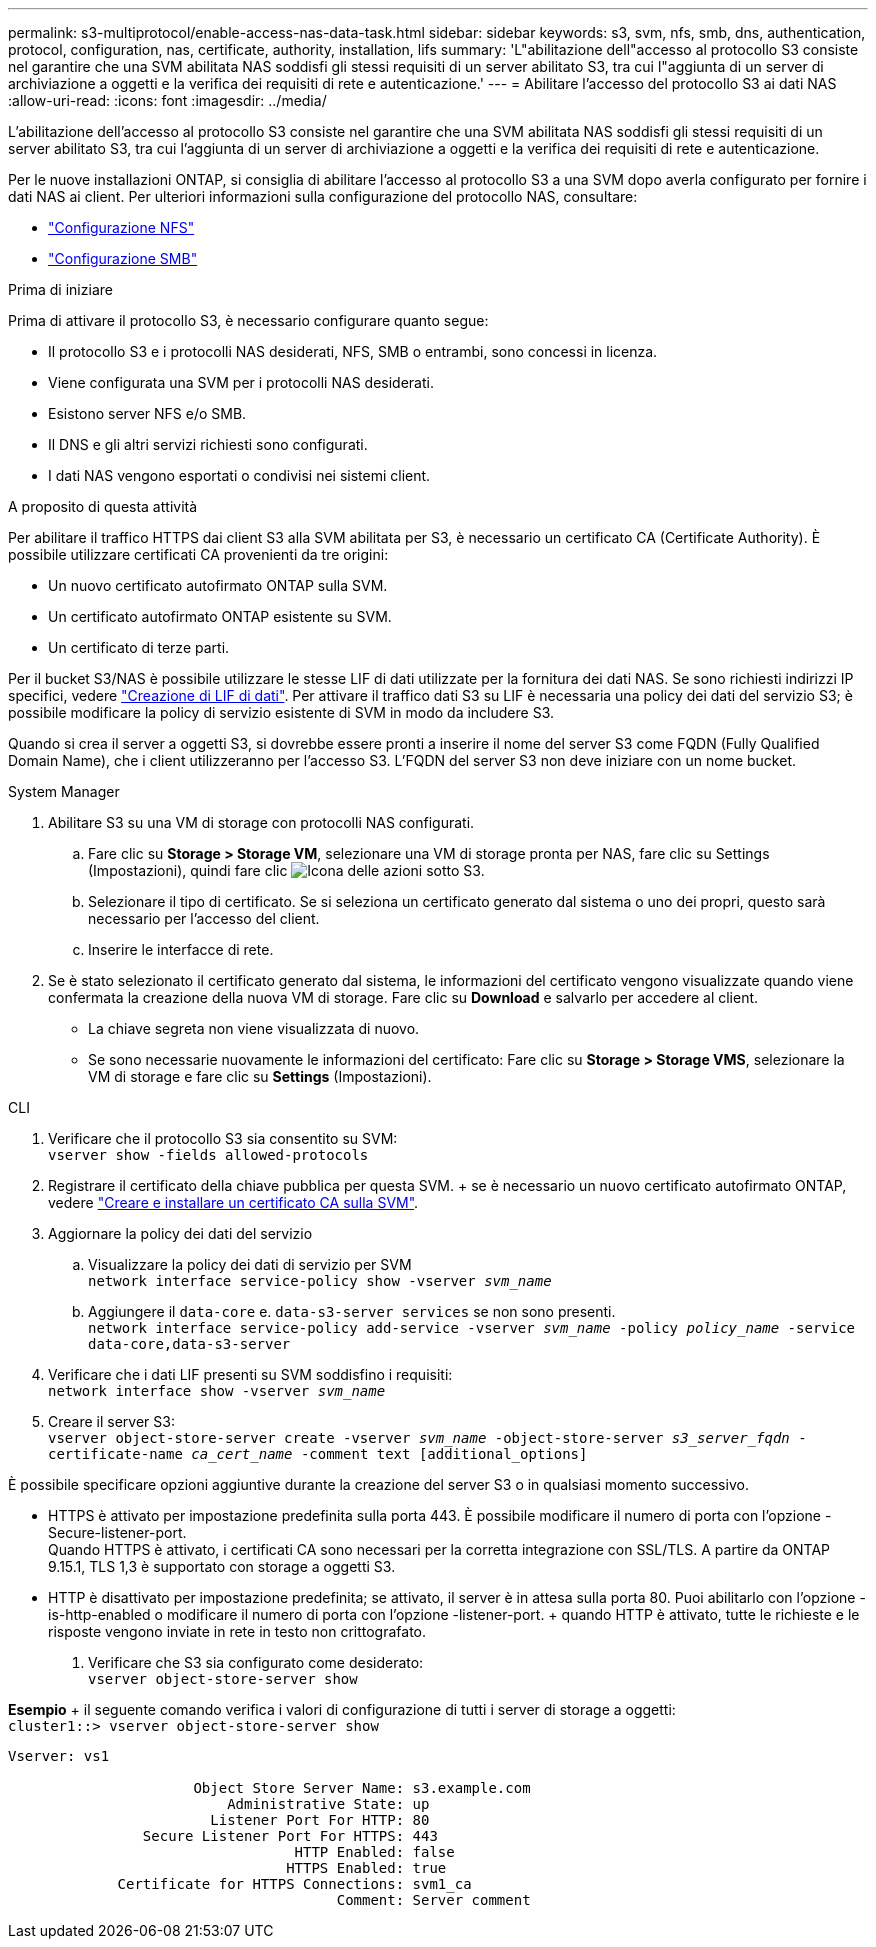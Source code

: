 ---
permalink: s3-multiprotocol/enable-access-nas-data-task.html 
sidebar: sidebar 
keywords: s3, svm, nfs, smb, dns, authentication, protocol, configuration, nas, certificate, authority, installation, lifs 
summary: 'L"abilitazione dell"accesso al protocollo S3 consiste nel garantire che una SVM abilitata NAS soddisfi gli stessi requisiti di un server abilitato S3, tra cui l"aggiunta di un server di archiviazione a oggetti e la verifica dei requisiti di rete e autenticazione.' 
---
= Abilitare l'accesso del protocollo S3 ai dati NAS
:allow-uri-read: 
:icons: font
:imagesdir: ../media/


[role="lead"]
L'abilitazione dell'accesso al protocollo S3 consiste nel garantire che una SVM abilitata NAS soddisfi gli stessi requisiti di un server abilitato S3, tra cui l'aggiunta di un server di archiviazione a oggetti e la verifica dei requisiti di rete e autenticazione.

Per le nuove installazioni ONTAP, si consiglia di abilitare l'accesso al protocollo S3 a una SVM dopo averla configurato per fornire i dati NAS ai client. Per ulteriori informazioni sulla configurazione del protocollo NAS, consultare:

* link:../nfs-config/index.html["Configurazione NFS"]
* link:../smb-config/index.html["Configurazione SMB"]


.Prima di iniziare
Prima di attivare il protocollo S3, è necessario configurare quanto segue:

* Il protocollo S3 e i protocolli NAS desiderati, NFS, SMB o entrambi, sono concessi in licenza.
* Viene configurata una SVM per i protocolli NAS desiderati.
* Esistono server NFS e/o SMB.
* Il DNS e gli altri servizi richiesti sono configurati.
* I dati NAS vengono esportati o condivisi nei sistemi client.


.A proposito di questa attività
Per abilitare il traffico HTTPS dai client S3 alla SVM abilitata per S3, è necessario un certificato CA (Certificate Authority). È possibile utilizzare certificati CA provenienti da tre origini:

* Un nuovo certificato autofirmato ONTAP sulla SVM.
* Un certificato autofirmato ONTAP esistente su SVM.
* Un certificato di terze parti.


Per il bucket S3/NAS è possibile utilizzare le stesse LIF di dati utilizzate per la fornitura dei dati NAS. Se sono richiesti indirizzi IP specifici, vedere link:../s3-config/create-data-lifs-task.html["Creazione di LIF di dati"]. Per attivare il traffico dati S3 su LIF è necessaria una policy dei dati del servizio S3; è possibile modificare la policy di servizio esistente di SVM in modo da includere S3.

Quando si crea il server a oggetti S3, si dovrebbe essere pronti a inserire il nome del server S3 come FQDN (Fully Qualified Domain Name), che i client utilizzeranno per l'accesso S3. L'FQDN del server S3 non deve iniziare con un nome bucket.

[role="tabbed-block"]
====
.System Manager
--
. Abilitare S3 su una VM di storage con protocolli NAS configurati.
+
.. Fare clic su *Storage > Storage VM*, selezionare una VM di storage pronta per NAS, fare clic su Settings (Impostazioni), quindi fare clic image:icon_gear.gif["Icona delle azioni"] sotto S3.
.. Selezionare il tipo di certificato. Se si seleziona un certificato generato dal sistema o uno dei propri, questo sarà necessario per l'accesso del client.
.. Inserire le interfacce di rete.


. Se è stato selezionato il certificato generato dal sistema, le informazioni del certificato vengono visualizzate quando viene confermata la creazione della nuova VM di storage. Fare clic su *Download* e salvarlo per accedere al client.
+
** La chiave segreta non viene visualizzata di nuovo.
** Se sono necessarie nuovamente le informazioni del certificato: Fare clic su *Storage > Storage VMS*, selezionare la VM di storage e fare clic su *Settings* (Impostazioni).




--
.CLI
--
. Verificare che il protocollo S3 sia consentito su SVM: +
`vserver show -fields allowed-protocols`
. Registrare il certificato della chiave pubblica per questa SVM. + se è necessario un nuovo certificato autofirmato ONTAP, vedere link:../s3-config/create-install-ca-certificate-svm-task.html["Creare e installare un certificato CA sulla SVM"].
. Aggiornare la policy dei dati del servizio
+
.. Visualizzare la policy dei dati di servizio per SVM +
`network interface service-policy show -vserver _svm_name_`
.. Aggiungere il `data-core` e. `data-s3-server services` se non sono presenti. +
`network interface service-policy add-service -vserver _svm_name_ -policy _policy_name_ -service data-core,data-s3-server`


. Verificare che i dati LIF presenti su SVM soddisfino i requisiti: +
`network interface show -vserver _svm_name_`
. Creare il server S3: +
`vserver object-store-server create -vserver _svm_name_ -object-store-server _s3_server_fqdn_ -certificate-name _ca_cert_name_ -comment text [additional_options]`


È possibile specificare opzioni aggiuntive durante la creazione del server S3 o in qualsiasi momento successivo.

* HTTPS è attivato per impostazione predefinita sulla porta 443. È possibile modificare il numero di porta con l'opzione -Secure-listener-port. +
Quando HTTPS è attivato, i certificati CA sono necessari per la corretta integrazione con SSL/TLS. A partire da ONTAP 9.15.1, TLS 1,3 è supportato con storage a oggetti S3.
* HTTP è disattivato per impostazione predefinita; se attivato, il server è in attesa sulla porta 80. Puoi abilitarlo con l'opzione -is-http-enabled o modificare il numero di porta con l'opzione -listener-port. + quando HTTP è attivato, tutte le richieste e le risposte vengono inviate in rete in testo non crittografato.


. Verificare che S3 sia configurato come desiderato: +
`vserver object-store-server show`


*Esempio* + il seguente comando verifica i valori di configurazione di tutti i server di storage a oggetti: +
`cluster1::> vserver object-store-server show`

[listing]
----
Vserver: vs1

                      Object Store Server Name: s3.example.com
                          Administrative State: up
                        Listener Port For HTTP: 80
                Secure Listener Port For HTTPS: 443
                                  HTTP Enabled: false
                                 HTTPS Enabled: true
             Certificate for HTTPS Connections: svm1_ca
                                       Comment: Server comment
----
--
====